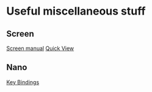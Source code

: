 * Content			     :TOC@4:noexport:
 - [[#useful-miscellaneous-stuff][Useful miscellaneous stuff]]
   - [[#screen][Screen]]
   - [[#nano][Nano]]

* Useful miscellaneous stuff

** Screen
[[http://linux.die.net/man/1/screen][Screen manual]]
[[http://wiki.alpinelinux.org/wiki/Screen_terminal_multiplexer][Quick View]]

** Nano
[[http://mintaka.sdsu.edu/reu/nano.html][Key Bindings]]
